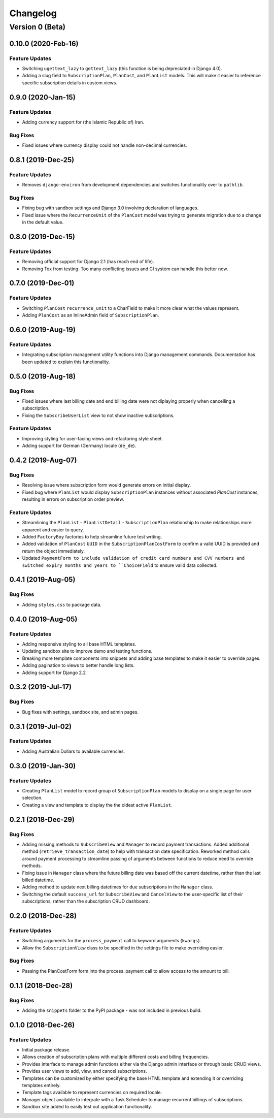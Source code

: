 =========
Changelog
=========

----------------
Version 0 (Beta)
----------------

0.10.0 (2020-Feb-16)
====================

Feature Updates
---------------

* Switching ``ugettext_lazy`` to ``gettext_lazy`` (this function is
  being depreciated in Django 4.0).
* Adding a slug field to ``SubscriptionPlan``, ``PlanCost``, and
  ``PlanList`` models. This will make it easier to reference specific
  subscription details in custom views.

0.9.0 (2020-Jan-15)
===================

Feature Updates
---------------

* Adding currency support for (the Islamic Republic of) Iran.

Bug Fixes
---------

* Fixed issues where currency display could not handle non-decimal
  currencies.

0.8.1 (2019-Dec-25)
===================

Feature Updates
---------------

* Removes ``django-environ`` from development dependencies and switches
  functionality over to ``pathlib``.

Bug Fixes
---------

* Fixing bug with sandbox settings and Django 3.0 involving declaration
  of languages.
* Fixed issue where the ``RecurrenceUnit`` of the ``PlanCost`` model
  was trying to generate migration due to a change in the default
  value.

0.8.0 (2019-Dec-15)
===================

Feature Updates
---------------

* Removing official support for Django 2.1 (has reach end of life).
* Removing Tox from testing. Too many conflicting issues and CI system
  can handle this better now.

0.7.0 (2019-Dec-01)
===================

Feature Updates
---------------

* Switching ``PlanCost`` ``recurrence_unit`` to a CharField to make
  it more clear what the values represent.
* Adding ``PlanCost`` as an InlineAdmin field of ``SubscriptionPlan``.

0.6.0 (2019-Aug-19)
===================

Feature Updates
---------------

* Integrating subscription management utility functions into Django
  management commands. Documentation has been updated to explain this
  functionality.

0.5.0 (2019-Aug-18)
===================

Bug Fixes
---------

* Fixed issues where last billing date and end billing date were not
  diplaying properly when cancelling a subscription.
* Fixing the ``SubscribeUserList`` view to not show inactive
  subscriptions.

Feature Updates
---------------

* Improving styling for user-facing views and refactoring style sheet.
* Adding support for German (Germany) locale (``de_de``).

0.4.2 (2019-Aug-07)
===================

Bug Fixes
---------

* Resolving issue where subscription form would generate errors on
  initial display.
* Fixed bug where ``PlanList`` would display ``SubscriptionPlan``
  instances without associated `PlanCost` instances, resulting in
  errors on subscription order preview.

Feature Updates
---------------

* Streamlining the ``PlanList`` - ``PlanListDetail`` -
  ``SubscriptionPlan`` relationship to make relationships more apparent
  and easier to query.
* Added ``FactoryBoy`` factories to help streamline future test
  writing.
* Added validation of ``PlanCost`` ``UUID`` in the
  ``SubscriptionPlanCostForm`` to confirm a valid UUID is provided and
  return the object immediately.
* Updated ``PaymentForm to include validation of credit card numbers
  and CVV numbers and switched expiry months and years to
  ``ChoiceField`` to ensure valid data collected.

0.4.1 (2019-Aug-05)
===================

Bug Fixes
---------

* Adding ``styles.css`` to package data.

0.4.0 (2019-Aug-05)
===================

Feature Updates
---------------

* Adding responsive styling to all base HTML templates.
* Updating sandbox site to improve demo and testing functions.
* Breaking more template components into snippets and adding base
  templates to make it easier to override pages.
* Adding pagination to views to better handle long lists.
* Adding support for Django 2.2

0.3.2 (2019-Jul-17)
===================

Bug Fixes
---------

* Bug fixes with settings, sandbox site, and admin pages.


0.3.1 (2019-Jul-02)
===================

Feature Updates
---------------

* Adding Australian Dollars to available currencies.

0.3.0 (2019-Jan-30)
===================

Feature Updates
---------------

* Creating ``PlanList`` model to record group of ``SubscriptionPlan``
  models to display on a single page for user selection.
* Creating a view and template to display the the oldest active
  ``PlanList``.

0.2.1 (2018-Dec-29)
===================

Bug Fixes
---------

* Adding missing methods to ``SubscribeView`` and ``Manager`` to record
  payment transactions. Added additional method
  (``retrieve_transaction_date``) to help with transaction date
  specification. Reworked method calls around payment processing to
  streamline passing of arguments between functions to reduce need to
  override methods.
* Fixing issue in ``Manager`` class where the future billing date was
  based off the current datetime, rather than the last billed datetime.
* Adding method to update next billing datetimes for due subscriptions
  in the ``Manager`` class.
* Switching the default ``success_url`` for ``SubscribeView`` and
  ``CancelView`` to the user-specific list of their subscriptions,
  rather than the subscription CRUD dashboard.

0.2.0 (2018-Dec-28)
===================

Feature Updates
---------------
* Switching arguments for the ``process_payment`` call to keyword
  arguments (``kwargs``).
* Allow the ``SubscriptionView`` class to be specified in the settings
  file to make overriding easier.

Bug Fixes
---------

* Passing the PlanCostForm form into the process_payment call to
  allow access to the amount to bill.

0.1.1 (2018-Dec-28)
===================

Bug Fixes
---------

* Adding the ``snippets`` folder to the PyPI package - was not included
  in previous build.

0.1.0 (2018-Dec-26)
===================

Feature Updates
---------------

* Initial package release.
* Allows creation of subscription plans with multiple different costs
  and billing frequencies.
* Provides interface to manage admin functions either via the Django
  admin interface or through basic CRUD views.
* Provides user views to add, view, and cancel subscriptions.
* Templates can be customized by either specifying the base HTML
  template and extending it or overriding templates entirely.
* Template tags available to represent currencies on required locale.
* Manager object available to integrate with a Task Scheduler to manage
  recurrent billings of subscriptions.
* Sandbox site added to easily test out application functionality.
